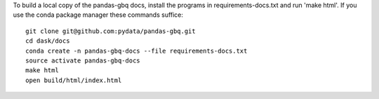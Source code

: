 To build a local copy of the pandas-gbq docs, install the programs in
requirements-docs.txt and run 'make html'. If you use the conda package manager
these commands suffice::

  git clone git@github.com:pydata/pandas-gbq.git
  cd dask/docs
  conda create -n pandas-gbq-docs --file requirements-docs.txt
  source activate pandas-gbq-docs
  make html
  open build/html/index.html
